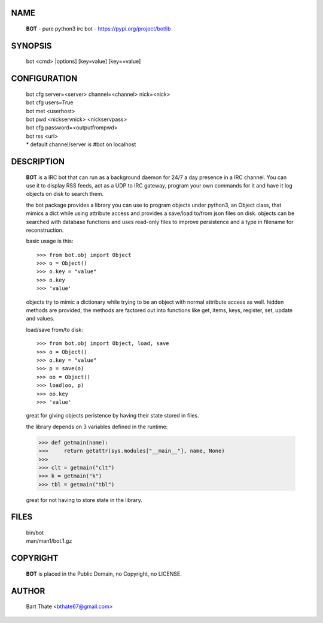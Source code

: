 NAME
====

 **BOT** - pure python3 irc bot - https://pypi.org/project/botlib

SYNOPSIS
========

 bot \<cmd\> \|options\] \[key=value\] \[key==value\]

CONFIGURATION
=============

 | bot cfg server=\<server\> channel=<channel> nick=\<nick\>

 | bot cfg users=True
 | bot met \<userhost\>

 | bot pwd \<nickservnick\> \<nickservpass\>
 | bot cfg password=\<outputfrompwd\>

 | bot rss \<url\>

 | \* default channel/server is #bot on localhost

DESCRIPTION
===========

 **BOT** is a IRC bot that can run as a  background
 daemon for 24/7 a day presence in a IRC channel. You can use it to
 display RSS feeds, act as a UDP to IRC gateway, program your own
 commands for it and have it log objects on disk to search them. 

 the bot package provides a library you can use to program objects 
 under python3, an Object class, that mimics a dict while using 
 attribute access and provides a save/load to/from json files on disk. objects
 can be searched with database functions and uses read-only files to
 improve persistence and a type in filename for reconstruction.

 basic usage is this::

 >>> from bot.obj import Object
 >>> o = Object()
 >>> o.key = "value"
 >>> o.key
 >>> 'value'

 objects try to mimic a dictionary while trying to be an object with normal
 attribute access as well. hidden methods are provided, the methods are
 factored out into functions like get, items, keys, register, set, update
 and values.

 load/save from/to disk::

 >>> from bot.obj import Object, load, save
 >>> o = Object()
 >>> o.key = "value"
 >>> p = save(o)
 >>> oo = Object()
 >>> load(oo, p)
 >>> oo.key
 >>> 'value'

 great for giving objects peristence by having their state stored in files.

 the library depends on 3 variables defined in the runtime:

 >>> def getmain(name):
 >>>     return getattr(sys.modules["__main__"], name, None)
 >>>
 >>> clt = getmain("clt")
 >>> k = getmain("k")
 >>> tbl = getmain("tbl")

 great for not having to store state in the library.

FILES
=====

 | bin/bot
 | man/man1/bot.1.gz

COPYRIGHT
=========

 **BOT** is placed in the Public Domain, no Copyright, no LICENSE.

AUTHOR
======

 | Bart Thate <bthate67@gmail.com>
